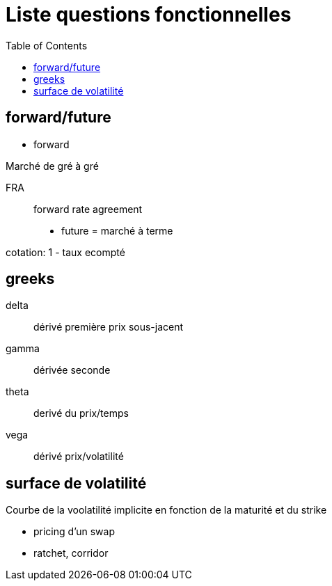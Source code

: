 = Liste questions fonctionnelles
:toc: macro

toc::[]

== forward/future

* forward

Marché de gré à gré

FRA::
forward rate agreement


* future = marché à terme

cotation:
1 - taux ecompté

== greeks

delta::
dérivé première prix sous-jacent

gamma::
dérivée seconde

theta::
derivé du prix/temps

vega::
dérivé prix/volatilité

== surface de volatilité

Courbe de la voolatilité implicite en fonction de la maturité et du strike



* pricing d'un swap
* ratchet, corridor

